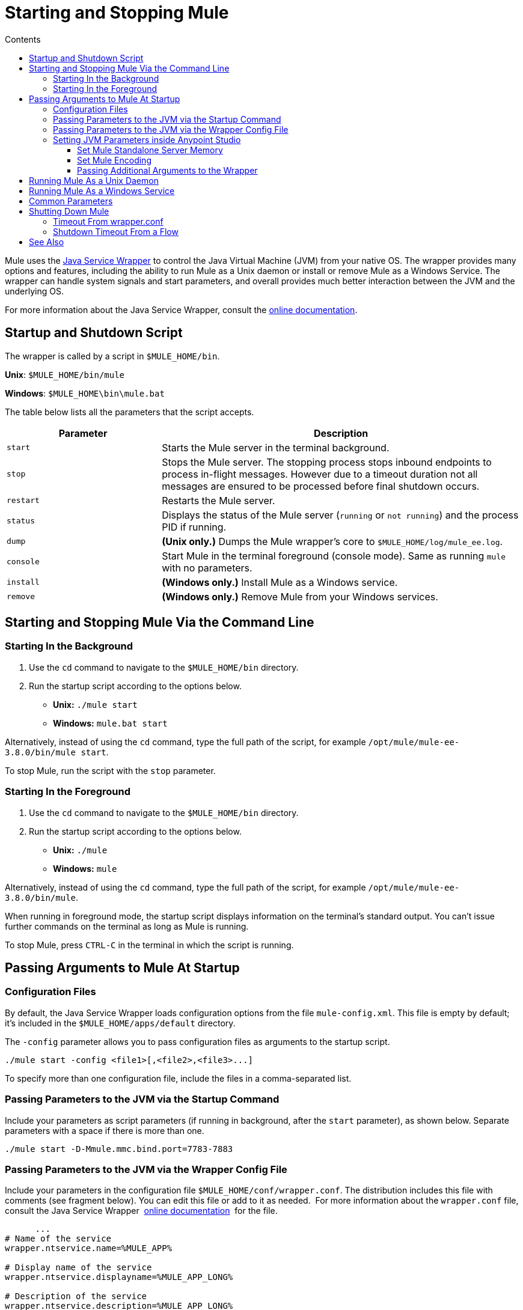 = Starting and Stopping Mule
:keywords: mule, esb, deploy, launch, run, terminate
:toc: macro
:toclevels: 3
:toc-title: Contents

toc::[]



Mule uses the link:http://wrapper.tanukisoftware.org/[Java Service Wrapper] to control the Java Virtual Machine (JVM) from your native OS. The wrapper provides many options and features, including the ability to run Mule as a Unix daemon or install or remove Mule as a Windows Service. The wrapper can handle system signals and start parameters, and overall provides much better interaction between the JVM and the underlying OS.

For more information about the Java Service Wrapper, consult the link:http://wrapper.tanukisoftware.com/doc/english/introduction.html[online documentation].


== Startup and Shutdown Script

The wrapper is called by a script in `$MULE_HOME/bin`.

*Unix*: `$MULE_HOME/bin/mule`

*Windows*: `$MULE_HOME\bin\mule.bat`

The table below lists all the parameters that the script accepts.

[%header,cols="30a,70a"]
|===
|Parameter |Description
| `start` |Starts the Mule server in the terminal background.
| `stop` |Stops the Mule server. The stopping process stops inbound endpoints to process in-flight messages. However due to a timeout duration not all messages are ensured to be processed before final shutdown occurs.
| `restart` |Restarts the Mule server.
| `status` |Displays the status of the Mule server (`running` or `not running`) and the process PID if running.
| `dump` | *(Unix only.)* Dumps the Mule wrapper's core to `$MULE_HOME/log/mule_ee.log`.
| `console` |Start Mule in the terminal foreground (console mode). Same as running `mule` with no parameters.
| `install` | *(Windows only.)* Install Mule as a Windows service.
| `remove` | *(Windows only.)* Remove Mule from your Windows services.
|===

== Starting and Stopping Mule Via the Command Line

=== Starting In the Background

. Use the `cd` command to navigate to the `$MULE_HOME/bin` directory.
. Run the startup script according to the options below.

* *Unix:* `./mule start`
* *Windows:* `mule.bat start`

Alternatively, instead of using the `cd` command, type the full path of the script, for example `/opt/mule/mule-ee-3.8.0/bin/mule start`.

To stop Mule, run the script with the `stop` parameter.

=== Starting In the Foreground

. Use the `cd` command to navigate to the `$MULE_HOME/bin` directory.
. Run the startup script according to the options below.

* *Unix:* `./mule`
* *Windows:* `mule`

Alternatively, instead of using the `cd` command, type the full path of the script, for example `/opt/mule/mule-ee-3.8.0/bin/mule`.

When running in foreground mode, the startup script displays information on the terminal's standard output. You can't issue further commands on the terminal as long as Mule is running.

To stop Mule, press `CTRL-C` in the terminal in which the script is running.

== Passing Arguments to Mule At Startup

=== Configuration Files

By default, the Java Service Wrapper loads configuration options from the file `mule-config.xml`. This file is empty by default; it's included in the `$MULE_HOME/apps/default` directory.

The `-config` parameter allows you to pass configuration files as arguments to the startup script.

[source, code]
----
./mule start -config <file1>[,<file2>,<file3>...]
----

To specify more than one configuration file, include the files in a comma-separated list.

=== Passing Parameters to the JVM via the Startup Command

Include your parameters as script parameters (if running in background, after the `start` parameter), as shown below. Separate parameters with a space if there is more than one.

[source, code]
----
./mule start -D-Mmule.mmc.bind.port=7783-7883
----

=== Passing Parameters to the JVM via the Wrapper Config File

Include your parameters in the configuration file `$MULE_HOME/conf/wrapper.conf`. The distribution includes this file with comments (see fragment below). You can edit this file or add to it as needed.  For more information about the `wrapper.conf` file, consult the Java Service Wrapper  link:http://wrapper.tanukisoftware.com/doc/english/properties.html[online documentation]  for the file.

[source, code, linenums]
----
      ...
# Name of the service
wrapper.ntservice.name=%MULE_APP%
 
# Display name of the service
wrapper.ntservice.displayname=%MULE_APP_LONG%
 
# Description of the service
wrapper.ntservice.description=%MULE_APP_LONG%
 
# Service dependencies.  Add dependencies as needed starting from 1
wrapper.ntservice.dependency.1=
 
# Mode in which the service is installed.  AUTO_START or DEMAND_START
wrapper.ntservice.starttype=AUTO_START
 
# Allow the service to interact with the desktop.
wrapper.ntservice.interactive=false
 
# Do not edit lines below!
wrapper.license.type=DEV
wrapper.license.id=201010160006
wrapper.license.licensee=mulesoft.com
wrapper.license.dev_application=Mule Enterprise Edition
wrapper.license.features=64bit
    ...
----

=== Setting JVM Parameters inside Anypoint Studio

You can set JVM parameters for Mule applications run from Anypoint Studio. *Run* > *Run Configurations* > *Arguments* tab, entering the arguments in the "VM arguments" pane.

.Example
----
-Dorg.mule.xml.validate=false -Djava.mail.debug=true
----


==== Set Mule Standalone Server Memory

Enter the `$MULE_HOME/conf/wrapper.conf` configuration file and search for the `maxheap` parameter:
`# Maximum Java Heap Size (in MB)
wrapper.java.maxmemory=1024`. The memory allowed must be specified in MB. To set the memory to 2GB, replace `1024` with `2048`.

==== Set Mule Encoding

For example, to set Mule's encoding, you could add `wrapper.java.additional.1=-Dmule.encoding=ISO-8859-1` to the Wrapper configuration file, or you could add `-D-Mmule.encoding=ISO-8859-1` to the Mule script at the command line. Note that if you add wrapper.java.additional.n entries to the configuration file, you must change each instance of n to a consecutive number, or Java does not parse the properties correctly.

==== Passing Additional Arguments to the Wrapper

To control the behavior of the Wrapper from the command line use the -W switch when launching Mule.

For example, to set the logfile that the Wrapper's uses, you could add `wrapper.logfile=/my/log/file.log` to the Wrapper configuration file, or you could add `-Wwrapper.logfile=/my/log/file.log` to the Mule script at the command line.

== Running Mule As a Unix Daemon

To run Mule as a Unix daemon, you need to write a simple wrapper script for the Mule startup script. Place your wrapper script in your system's appropriate directory (such as `/etc/init.d`) and use your system's init script architecture tools to ensure that your wrapper script is invoked in the runlevels you wish.

Here is a sample `init.d` script for Red Hat Enterprise Linux:

[source, code, linenums]
----
#!/bin/bash
# RHEL Mule Init Script
#
# chkconfig: 2345 65 64
# description: Mule ESB service

. /etc/init.d/functions
#
if [ -f /etc/sysconfig/mule ]; then
   . /etc/sysconfig/mule
fi

# Set JDK related environment
JAVA_HOME=/usr/java/default
PATH=$PATH:$JAVA_HOME/bin

# Set Mule related environment
MULE_HOME=/opt/mule
MULE_LIB=$MULE_HOME/lib
PATH=$PATH:$MULE_HOME/bin
RUN_AS_USER=mule
MULE_ENV=production

# Export environment variables
export JAVA_HOME MULE_HOME MULE_LIB PATH MULE_ENV RUN_AS_USER

case "$1" in
   start)
      echo "Start service mule"
      $MULE_HOME/bin/mule start -M-Dspring.profiles.active=$MULE_ENV -M-DMULE_ENV=$MULE_ENV
      ;;
   stop)
      echo "Stop service mule"
      $MULE_HOME/bin/mule stop
      ;;
   restart)
      echo "Restart service mule"
      $MULE_HOME/bin/mule restart -M-Dspring.profiles.active=$MULE_ENV -M-DMULE_ENV=$MULE_ENV
      ;;
   *)
      echo "Usage: $0 {start|stop|restart}"
      exit 1
      ;;
esac
----

Your wrapper script needs to set the required environment for Mule; a sample script is provided below below.

[source, code, linenums]
----
#!/bin/bash
 
# Set JDK related environment
JAVA_HOME=<path to JDK>
PATH=$PATH:$JAVA_HOME/bin
 
# Set Mule related environment
MULE_HOME=<path to Mule>
MULE_LIB=<path to application specific libraries>
PATH=$PATH:$MULE_HOME/bin
 
# Export environment variables
export JAVA_HOME MULE_HOME MULE_LIB PATH
 
# Invoke Mule
$MULE_HOME/bin/mule $1 -config <path to mule-conf.xml>
----

On some systems, you can set up startup scripts for use with the `service` utility (System V). Consult your operating system's documentation for details.

== Running Mule As a Windows Service

In Mule 3.8.0, the Tanuki wrapper was upgraded to a newer version, implying a change to the certificate by which the wrapper is signed. See link:/release-notes/mule-3.8.0-release-notes#enterprise-edition-library-changes[Mule 3.8.0 release notes concerning Tanuki Wrapper upgrade] for details on resolving compatibility issues. 

To install Mule as a Windows service, go to the `$MULE_HOME/bin/` directory, then issue the following commands. 

[source, code]
----
mule install
----

To remove Mule from your Windows services, go to the `$MULE_HOME/bin/` directory, then run:

[source, code]
----
mule remove
----

Once Mule is installed as a service, you can control it with the following command:

[source, code]
----
mule start|restart|stop
----

To start Mule with additional configuration, issue:

[source, code]
----
mule start -config <your-config-file.xml>
----

Once Mule is installed as a service, you can also use the Windows `net` utility to start or stop it:

[source, code]
----
net start|stop mule
----

== Common Parameters

The table below lists some parameters common to Mule, which are not documented in the `wrapper.conf` configuration file.

[%header,cols="2*a"]
|===
|Parameter |Description
|`-D-Mmule.agent.enabled` |*(* _Boolean_ *_)_* Start Mule with or without the Management Console agent, which is enabled by default.
|

[source, code]
----
-D-Mmule.mmc.bind.port
----

|Specify a port or port range for the Mule agent listener that the Management Console binds to. To specify a port range, use `<port>-<port>`, for example `3000-3010`.
|===

The `$MULE_HOME/conf/wrapper.conf` configuration file includes many more parameters, some of which are by default commented out, but documented in the comments.

////
DOCS-1704 section follows:
////

== Shutting Down Mule

You can shut down Mule using the `mule stop` command that is run from the `MULE_HOME/bin` directory. When Mule stops,
inbound endpoints are shut down, and in-flight Mule messages continue to process until the `shutdown.timeout` configured in `wrapper.conf` setting elapses and final shutdown occurs. 

You can set a timeout value to enable the current flow to complete. However, there is no built in method or utility 
to check what messages are in flight. You can connect a profiler and see the active threads (or just a thread dump), this should provide you an overview of what's happening at the JVM level.

To ensure all inflight messages are processed you can shutdown mule in two steps:

. Stop the flow(s) manually (this will prevent new messages from coming)
. Stop Mule

=== Timeout From wrapper.conf

You can set the timeout value (in milliseconds) in `wrapper.conf` using the `wrapper.shutdown.timeout` statement where the value is in 
seconds, for example:

[source]
wrapper.shutdown.timeout="30000"

More information is available in the 
link:http://wrapper.tanukisoftware.com/doc/english/prop-ping-timeout.html[Tanuki wrapper.shutdown.timeout] page.

=== Shutdown Timeout From a Flow

Alternatively, you can set `shutdownTimeout` to a milliseconds value for a flow; hwoever this is not 
a global value. 

Example for testing purposes:

[source,xml,linenums]
----
<?xml version="1.0" encoding="UTF-8"?>
<mule xmlns="http://www.mulesoft.org/schema/mule/core" 
      xmlns:xsi="http://www.w3.org/2001/XMLSchema-instance"
      xmlns:test="http://www.mulesoft.org/schema/mule/test"
      xsi:schemaLocation="
    http://www.mulesoft.org/schema/mule/test http://www.mulesoft.org/schema/mule/test/current/mule-test.xsd
    http://www.mulesoft.org/schema/mule/core http://www.mulesoft.org/schema/mule/core/current/mule.xsd">

    <configuration shutdownTimeout="10000"/>

    <flow name="TestService">
        <test:component/>
    </flow>

</mule>
----

== See Also

* *NEXT STEP:* Start with link:/mule-user-guide/v/3.8/mule-application-architecture[Mule Application Architecture].
